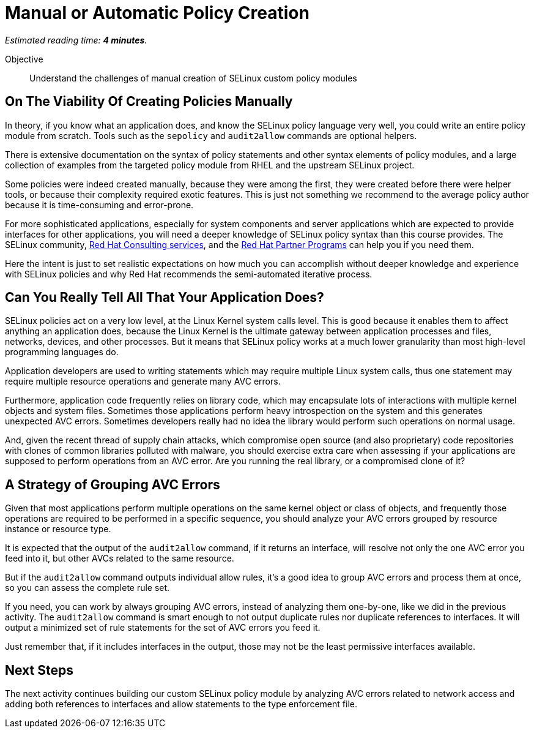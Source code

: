:time_estimate: 4

= Manual or Automatic Policy Creation

_Estimated reading time: *{time_estimate} minutes*._

Objective::

Understand the challenges of manual creation of SELinux custom policy modules

== On The Viability Of Creating Policies Manually

In theory, if you know what an application does, and know the SELinux policy language very well, you could write an entire policy module from scratch. Tools such as the `sepolicy` and `audit2allow` commands are optional helpers.

There is extensive documentation on the syntax of policy statements and other syntax elements of policy modules, and a large collection of examples from the targeted policy module from RHEL and the upstream SELinux project.

Some policies were indeed created manually, because they were among the first, they were created before there were helper tools, or because their complexity required exotic features. This is just not something we recommend to the average policy author because it is time-consuming and error-prone.

For more sophisticated applications, especially for system components and server applications which are expected to provide interfaces for other applications, you will need a deeper knowledge of SELinux policy syntax than this course provides. The SELinux community, https://www.redhat.com/en/services/consulting[Red Hat Consulting services], and the https://connect.redhat.com/en/programs[Red Hat Partner Programs] can help you if you need them.

Here the intent is just to set realistic expectations on how much you can accomplish without deeper knowledge and experience with SELinux policies and why Red Hat recommends the semi-automated iterative process.

== Can You Really Tell All That Your Application Does?

SELinux policies act on a very low level, at the Linux Kernel system calls level. This is good because it enables them to affect anything an application does, because the Linux Kernel is the ultimate gateway between application processes and files, networks, devices, and other processes. But it means that SELinux policy works at a much lower granularity than most high-level programming languages do.

Application developers are used to writing statements which may require multiple Linux system calls, thus one statement may require multiple resource operations and generate many AVC errors.

Furthermore, application code frequently relies on library code, which may encapsulate lots of interactions with multiple kernel objects and system files. Sometimes those applications perform heavy introspection on the system and this generates unexpected AVC errors. Sometimes developers really had no idea the library would perform such operations on normal usage.

And, given the recent thread of supply chain attacks, which compromise open source (and also proprietary) code repositories with clones of common libraries polluted with malware, you should exercise extra care when assessing if your applications are supposed to perform  operations from an AVC error. Are you running the real library, or a compromised clone of it?

== A Strategy of Grouping AVC Errors

Given that most applications perform multiple operations on the same kernel object or class of objects, and frequently those operations are required to be performed in a specific sequence, you should analyze your AVC errors grouped by resource instance or resource type.

It is expected that the output of the `audit2allow` command, if it returns an interface, will resolve not only the one AVC error you feed into it, but other AVCs related to the same resource.

But if the `audit2allow` command outputs individual allow rules, it's a good idea to group AVC errors and process them at once, so you can assess the complete rule set.

If you need, you can work by always grouping AVC errors, instead of analyzing them one-by-one, like we did in the previous activity. The `audit2allow` command is smart enough to not output duplicate rules nor duplicate references to interfaces. It will output a minimized set of rule statements for the set of AVC errors you feed it.

Just remember that, if it includes interfaces in the output, those may not be the least permissive interfaces available.

== Next Steps

The next activity continues building our custom SELinux policy module by analyzing AVC errors related to network access and adding both references to interfaces and allow statements to the type enforcement file.
